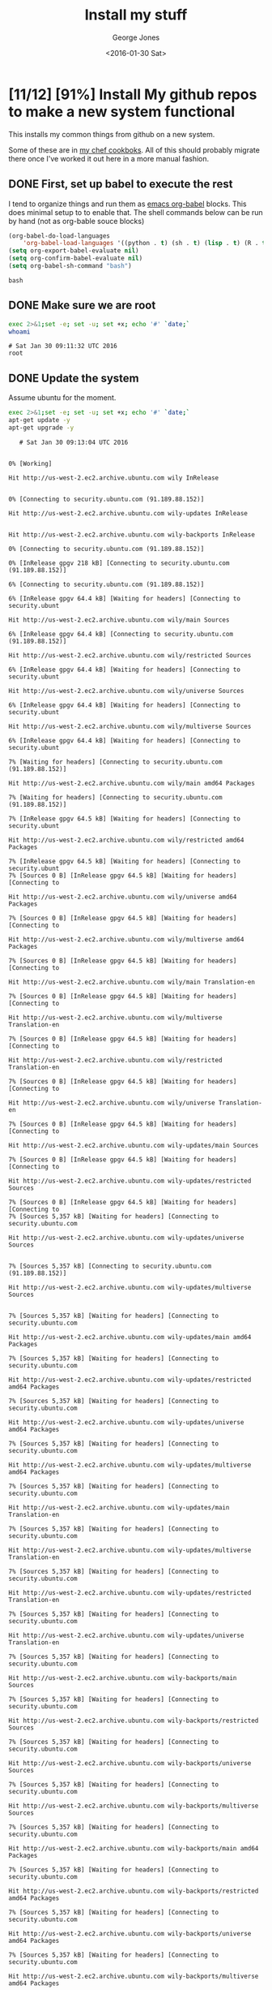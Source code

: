 #+TITLE: Install my stuff
#+DATE: <2016-01-30 Sat>
#+AUTHOR: George Jones
#+EMAIL: gmj@port111.com
#+OPTIONS: ':nil *:t -:t ::t <:t H:3 \n:nil ^:t arch:headline
#+OPTIONS: author:t c:nil creator:comment d:(not "LOGBOOK") date:t
#+OPTIONS: e:t email:nil f:t inline:t num:t p:nil pri:nil stat:t
#+OPTIONS: tags:t tasks:t tex:t timestamp:t toc:t todo:t |:t
#+CREATOR: Emacs 25.1.50.1 (Org mode 8.2.10)
#+DESCRIPTION:
#+EXCLUDE_TAGS: noexport
#+KEYWORDS:
#+LANGUAGE: en
#+SELECT_TAGS: export

* [11/12] [91%] Install My github repos to make a new system functional
   This installs my common things from github on a new system.

   Some of these are in [[https://github.com/eludom/chef/tree/master/cookbooks][my chef cookboks]].  All of this should probably
   migrate there once I've worked it out here in a more manual
   fashion. 
** DONE First, set up babel to execute the rest

   I tend to organize things and run them as [[http://orgmode.org/worg/org-contrib/babel/][emacs org-babel]] blocks.
   This does minimal setup to to enable that.  The shell commands below
   can be run by hand (not as org-bable souce blocks)

    #+BEGIN_SRC emacs-lisp :exports code
    (org-babel-do-load-languages
        'org-babel-load-languages '((python . t) (sh . t) (lisp . t) (R . t) (ditaa . t)))
    (setq org-export-babel-evaluate nil)
    (setq org-confirm-babel-evaluate nil)
    (setq org-babel-sh-command "bash")
    #+END_SRC

    #+RESULTS:
    : bash

** DONE Make sure we are root   
   #+BEGIN_SRC sh  :results output :exports both  :dir /sudo::
   exec 2>&1;set -e; set -u; set +x; echo '#' `date;`
   whoami
   #+END_SRC

   #+RESULTS:
   : # Sat Jan 30 09:11:32 UTC 2016
   : root

** DONE Update the system
   Assume ubuntu for the moment.

   #+BEGIN_SRC sh  :results output :exports both  :dir /sudo::
   exec 2>&1;set -e; set -u; set +x; echo '#' `date;`
   apt-get update -y
   apt-get upgrade -y
   #+END_SRC

   #+RESULTS:
   #+begin_example
   # Sat Jan 30 09:13:04 UTC 2016
   0% [Working]            Hit http://us-west-2.ec2.archive.ubuntu.com wily InRelease
               0% [Connecting to security.ubuntu.com (91.189.88.152)]                                                      Hit http://us-west-2.ec2.archive.ubuntu.com wily-updates InRelease
                                                         Hit http://us-west-2.ec2.archive.ubuntu.com wily-backports InRelease
   0% [Connecting to security.ubuntu.com (91.189.88.152)]                                                      0% [InRelease gpgv 218 kB] [Connecting to security.ubuntu.com (91.189.88.152)]                                                                              6% [Connecting to security.ubuntu.com (91.189.88.152)]                                                      6% [InRelease gpgv 64.4 kB] [Waiting for headers] [Connecting to security.ubunt                                                                               Hit http://us-west-2.ec2.archive.ubuntu.com wily/main Sources
   6% [InRelease gpgv 64.4 kB] [Connecting to security.ubuntu.com (91.189.88.152)]                                                                               Hit http://us-west-2.ec2.archive.ubuntu.com wily/restricted Sources
   6% [InRelease gpgv 64.4 kB] [Waiting for headers] [Connecting to security.ubunt                                                                               Hit http://us-west-2.ec2.archive.ubuntu.com wily/universe Sources
   6% [InRelease gpgv 64.4 kB] [Waiting for headers] [Connecting to security.ubunt                                                                               Hit http://us-west-2.ec2.archive.ubuntu.com wily/multiverse Sources
   6% [InRelease gpgv 64.4 kB] [Waiting for headers] [Connecting to security.ubunt                                                                               7% [Waiting for headers] [Connecting to security.ubuntu.com (91.189.88.152)]                                                                            Hit http://us-west-2.ec2.archive.ubuntu.com wily/main amd64 Packages
   7% [Waiting for headers] [Connecting to security.ubuntu.com (91.189.88.152)]                                                                            7% [InRelease gpgv 64.5 kB] [Waiting for headers] [Connecting to security.ubunt                                                                               Hit http://us-west-2.ec2.archive.ubuntu.com wily/restricted amd64 Packages
   7% [InRelease gpgv 64.5 kB] [Waiting for headers] [Connecting to security.ubunt7% [Sources 0 B] [InRelease gpgv 64.5 kB] [Waiting for headers] [Connecting to                                                                                Hit http://us-west-2.ec2.archive.ubuntu.com wily/universe amd64 Packages
   7% [Sources 0 B] [InRelease gpgv 64.5 kB] [Waiting for headers] [Connecting to                                                                                Hit http://us-west-2.ec2.archive.ubuntu.com wily/multiverse amd64 Packages
   7% [Sources 0 B] [InRelease gpgv 64.5 kB] [Waiting for headers] [Connecting to                                                                                Hit http://us-west-2.ec2.archive.ubuntu.com wily/main Translation-en
   7% [Sources 0 B] [InRelease gpgv 64.5 kB] [Waiting for headers] [Connecting to                                                                                Hit http://us-west-2.ec2.archive.ubuntu.com wily/multiverse Translation-en
   7% [Sources 0 B] [InRelease gpgv 64.5 kB] [Waiting for headers] [Connecting to                                                                                Hit http://us-west-2.ec2.archive.ubuntu.com wily/restricted Translation-en
   7% [Sources 0 B] [InRelease gpgv 64.5 kB] [Waiting for headers] [Connecting to                                                                                Hit http://us-west-2.ec2.archive.ubuntu.com wily/universe Translation-en
   7% [Sources 0 B] [InRelease gpgv 64.5 kB] [Waiting for headers] [Connecting to                                                                                Hit http://us-west-2.ec2.archive.ubuntu.com wily-updates/main Sources
   7% [Sources 0 B] [InRelease gpgv 64.5 kB] [Waiting for headers] [Connecting to                                                                                Hit http://us-west-2.ec2.archive.ubuntu.com wily-updates/restricted Sources
   7% [Sources 0 B] [InRelease gpgv 64.5 kB] [Waiting for headers] [Connecting to 7% [Sources 5,357 kB] [Waiting for headers] [Connecting to security.ubuntu.com                                                                                Hit http://us-west-2.ec2.archive.ubuntu.com wily-updates/universe Sources
                                                                                  7% [Sources 5,357 kB] [Connecting to security.ubuntu.com (91.189.88.152)]                                                                         Hit http://us-west-2.ec2.archive.ubuntu.com wily-updates/multiverse Sources
                                                                            7% [Sources 5,357 kB] [Waiting for headers] [Connecting to security.ubuntu.com                                                                                Hit http://us-west-2.ec2.archive.ubuntu.com wily-updates/main amd64 Packages
   7% [Sources 5,357 kB] [Waiting for headers] [Connecting to security.ubuntu.com                                                                                Hit http://us-west-2.ec2.archive.ubuntu.com wily-updates/restricted amd64 Packages
   7% [Sources 5,357 kB] [Waiting for headers] [Connecting to security.ubuntu.com                                                                                Hit http://us-west-2.ec2.archive.ubuntu.com wily-updates/universe amd64 Packages
   7% [Sources 5,357 kB] [Waiting for headers] [Connecting to security.ubuntu.com                                                                                Hit http://us-west-2.ec2.archive.ubuntu.com wily-updates/multiverse amd64 Packages
   7% [Sources 5,357 kB] [Waiting for headers] [Connecting to security.ubuntu.com                                                                                Hit http://us-west-2.ec2.archive.ubuntu.com wily-updates/main Translation-en
   7% [Sources 5,357 kB] [Waiting for headers] [Connecting to security.ubuntu.com                                                                                Hit http://us-west-2.ec2.archive.ubuntu.com wily-updates/multiverse Translation-en
   7% [Sources 5,357 kB] [Waiting for headers] [Connecting to security.ubuntu.com                                                                                Hit http://us-west-2.ec2.archive.ubuntu.com wily-updates/restricted Translation-en
   7% [Sources 5,357 kB] [Waiting for headers] [Connecting to security.ubuntu.com                                                                                Hit http://us-west-2.ec2.archive.ubuntu.com wily-updates/universe Translation-en
   7% [Sources 5,357 kB] [Waiting for headers] [Connecting to security.ubuntu.com                                                                                Hit http://us-west-2.ec2.archive.ubuntu.com wily-backports/main Sources
   7% [Sources 5,357 kB] [Waiting for headers] [Connecting to security.ubuntu.com                                                                                Hit http://us-west-2.ec2.archive.ubuntu.com wily-backports/restricted Sources
   7% [Sources 5,357 kB] [Waiting for headers] [Connecting to security.ubuntu.com                                                                                Hit http://us-west-2.ec2.archive.ubuntu.com wily-backports/universe Sources
   7% [Sources 5,357 kB] [Waiting for headers] [Connecting to security.ubuntu.com                                                                                Hit http://us-west-2.ec2.archive.ubuntu.com wily-backports/multiverse Sources
   7% [Sources 5,357 kB] [Waiting for headers] [Connecting to security.ubuntu.com                                                                                Hit http://us-west-2.ec2.archive.ubuntu.com wily-backports/main amd64 Packages
   7% [Sources 5,357 kB] [Waiting for headers] [Connecting to security.ubuntu.com                                                                                Hit http://us-west-2.ec2.archive.ubuntu.com wily-backports/restricted amd64 Packages
   7% [Sources 5,357 kB] [Waiting for headers] [Connecting to security.ubuntu.com                                                                                Hit http://us-west-2.ec2.archive.ubuntu.com wily-backports/universe amd64 Packages
   7% [Sources 5,357 kB] [Waiting for headers] [Connecting to security.ubuntu.com                                                                                Hit http://us-west-2.ec2.archive.ubuntu.com wily-backports/multiverse amd64 Packages
                                                                                  7% [Sources 5,357 kB] [Connecting to security.ubuntu.com (91.189.88.152)]                                                                         Hit http://us-west-2.ec2.archive.ubuntu.com wily-backports/main Translation-en
                                                                            7% [Sources 5,357 kB] [Waiting for headers] [Waiting for headers]                                                                 Hit http://us-west-2.ec2.archive.ubuntu.com wily-backports/multiverse Translation-en
   7% [Sources 5,357 kB] [Waiting for headers] [Waiting for headers]                                                                 Hit http://us-west-2.ec2.archive.ubuntu.com wily-backports/restricted Translation-en
   7% [Sources 5,357 kB] [Waiting for headers] [Waiting for headers]                                                                 Hit http://us-west-2.ec2.archive.ubuntu.com wily-backports/universe Translation-en
                                                                    7% [Sources 5,357 kB] [Waiting for headers]                                           100% [Waiting for headers]                          100% [Sources 0 B] [Waiting for headers]                                        100% [Waiting for headers]                          100% [Sources 0 B] [Waiting for headers]                                        Hit http://security.ubuntu.com wily-security InRelease
                                           100% [Sources 32.3 MB]                      100% [Sources 32.3 MB] [InRelease gpgv 64.4 kB]                                               100% [Sources 32.3 MB]                      Hit http://security.ubuntu.com wily-security/main Sources
   100% [Sources 32.3 MB]                      Hit http://security.ubuntu.com wily-security/restricted Sources
   100% [Sources 32.3 MB]                      100% [Waiting for headers]                          100% [Sources 0 B] [Waiting for headers]                                        100% [Waiting for headers]                          100% [Packages 0 B] [Waiting for headers]                                         Hit http://security.ubuntu.com wily-security/universe Sources
                                            100% [Packages 8,565 kB]                        100% [Connecting to security.ubuntu.com (91.189.88.152)]                                                        100% [Packages 0 B] [Connecting to security.ubuntu.com (91.189.88.152)]                                                                       100% [Connecting to security.ubuntu.com (91.189.88.152)]                                                        100% [Packages 0 B] [Connecting to security.ubuntu.com (91.189.88.152)]                                                                       100% [Packages 36.8 MB] [Waiting for headers]                                             100% [Waiting for headers]                          100% [Packages 0 B] [Waiting for headers]                                         100% [Waiting for headers]                          100% [Translation-en 0 B] [Waiting for headers]                                               100% [Waiting for headers]                          100% [Translation-en 0 B] [Waiting for headers]                                               100% [Waiting for headers]                          100% [Translation-en 0 B] [Waiting for headers]                                               100% [Waiting for headers]                          100% [Translation-en 0 B] [Waiting for headers]                                               Hit http://security.ubuntu.com wily-security/multiverse Sources
                                                  100% [Translation-en 21.0 MB]                             Hit http://security.ubuntu.com wily-security/main amd64 Packages
   100% [Translation-en 21.0 MB]                             Hit http://security.ubuntu.com wily-security/restricted amd64 Packages
   100% [Translation-en 21.0 MB]                             100% [Waiting for headers]                          100% [Sources 0 B] [Waiting for headers]                                        100% [Waiting for headers]                          100% [Sources 0 B] [Waiting for headers]                                        100% [Waiting for headers]                          100% [Sources 0 B] [Waiting for headers]                                        100% [Waiting for headers]                          100% [Sources 0 B] [Waiting for headers]                                        100% [Waiting for headers]                          100% [Packages 0 B] [Waiting for headers]                                         100% [Waiting for headers]                          100% [Packages 0 B] [Waiting for headers]                                         100% [Waiting for headers]                          100% [Packages 0 B] [Waiting for headers]                                         100% [Waiting for headers]                          100% [Packages 0 B] [Waiting for headers]                                         100% [Waiting for headers]                          100% [Translation-en 0 B] [Waiting for headers]                                               100% [Waiting for headers]                          100% [Translation-en 0 B] [Waiting for headers]                                               100% [Waiting for headers]                          100% [Translation-en 0 B] [Waiting for headers]                                               100% [Waiting for headers]                          100% [Translation-en 0 B] [Waiting for headers]                                               100% [Waiting for headers]                          100% [Sources 0 B] [Waiting for headers]                                        100% [Waiting for headers]                          100% [Sources 0 B] [Waiting for headers]                                        100% [Waiting for headers]                          100% [Sources 0 B] [Waiting for headers]                                        100% [Waiting for headers]                          100% [Sources 0 B] [Waiting for headers]                                        100% [Waiting for headers]                          100% [Packages 0 B] [Waiting for headers]                                         100% [Waiting for headers]                          100% [Packages 0 B] [Waiting for headers]                                         100% [Waiting for headers]                          100% [Packages 0 B] [Waiting for headers]                                         100% [Waiting for headers]                          100% [Packages 0 B] [Waiting for headers]                                         100% [Waiting for headers]                          100% [Translation-en 0 B] [Waiting for headers]                                               100% [Waiting for headers]                          100% [Translation-en 0 B] [Waiting for headers]                                               100% [Waiting for headers]                          100% [Translation-en 0 B] [Waiting for headers]                                               100% [Waiting for headers]                          100% [Translation-en 0 B] [Waiting for headers]                                               100% [Waiting for headers]                          100% [Sources 0 B] [Waiting for headers]                                        100% [Waiting for headers]                          100% [Sources 0 B] [Waiting for headers]                                        100% [Waiting for headers]                          100% [Sources 0 B] [Waiting for headers]                                        100% [Waiting for headers]                          100% [Sources 0 B] [Waiting for headers]                                        100% [Waiting for headers]                          100% [Packages 0 B] [Waiting for headers]                                         100% [Waiting for headers]                          100% [Packages 0 B] [Waiting for headers]                                         100% [Waiting for headers]                          Hit http://security.ubuntu.com wily-security/universe amd64 Packages
                             100% [Working]              100% [Packages 0 B] [Waiting for headers]                                         100% [Waiting for headers]                          Hit http://security.ubuntu.com wily-security/multiverse amd64 Packages
                             100% [Working]              100% [Packages 0 B] [Waiting for headers]                                         100% [Waiting for headers]                          Hit http://security.ubuntu.com wily-security/main Translation-en
                             100% [Working]              100% [Translation-en 359 kB] [Waiting for headers]                                                  100% [Waiting for headers]                          Hit http://security.ubuntu.com wily-security/multiverse Translation-en
                             100% [Working]              100% [Translation-en 0 B] [Waiting for headers]                                               100% [Waiting for headers]                          Hit http://security.ubuntu.com wily-security/restricted Translation-en
                             100% [Working]100% [Working]              Hit http://security.ubuntu.com wily-security/universe Translation-en
   100% [Working]              100% [Translation-en 128 kB]                            100% [Working]              Reading package lists... 0%Reading package lists... 0%Reading package lists... 1%Reading package lists... 11%Reading package lists... 11%Reading package lists... 11%Reading package lists... 11%Reading package lists... 55%Reading package lists... 59%Reading package lists... 59%Reading package lists... 60%Reading package lists... 60%Reading package lists... 66%Reading package lists... 66%Reading package lists... 67%Reading package lists... 67%Reading package lists... 67%Reading package lists... 67%Reading package lists... 94%Reading package lists... 94%Reading package lists... 95%Reading package lists... 95%Reading package lists... 95%Reading package lists... 95%Reading package lists... 96%Reading package lists... 96%Reading package lists... 96%Reading package lists... 96%Reading package lists... 96%Reading package lists... 96%Reading package lists... 96%Reading package lists... 96%Reading package lists... 96%Reading package lists... 96%Reading package lists... 97%Reading package lists... 97%Reading package lists... 97%Reading package lists... 97%Reading package lists... 97%Reading package lists... 97%Reading package lists... 97%Reading package lists... 97%Reading package lists... 97%Reading package lists... 97%Reading package lists... 97%Reading package lists... 97%Reading package lists... 97%Reading package lists... 97%Reading package lists... 97%Reading package lists... 97%Reading package lists... 97%Reading package lists... 97%Reading package lists... 97%Reading package lists... 97%Reading package lists... 98%Reading package lists... 98%Reading package lists... 98%Reading package lists... 98%Reading package lists... 98%Reading package lists... 98%Reading package lists... 98%Reading package lists... 98%Reading package lists... 98%Reading package lists... 98%Reading package lists... 98%Reading package lists... 98%Reading package lists... 99%Reading package lists... 99%Reading package lists... Done
   Reading package lists... 0%Reading package lists... 100%Reading package lists... Done
   Building dependency tree... 0%Building dependency tree... 0%Building dependency tree... 50%Building dependency tree... 50%Building dependency tree       
   Reading state information... 0%Reading state information... 1%Reading state information... Done
   Calculating upgrade... Done
   The following packages have been kept back:
     linux-headers-generic linux-headers-virtual linux-image-virtual
     linux-virtual sosreport
   The following packages will be upgraded:
     aptitude aptitude-common bind9-host cloud-init curl distro-info-data
     dnsutils git git-core git-man grub-common grub-legacy-ec2 grub-pc
     grub-pc-bin grub2-common initscripts isc-dhcp-client isc-dhcp-common
     libbind9-90 libcurl3-gnutls libdns-export100 libdns100 libirs-export91
     libisc-export95 libisc95 libisccc90 libisccfg-export90 libisccfg90
     liblwres90 libnss3 libnss3-nssdb libpng12-0 libssl1.0.0 libxml2
     linux-libc-dev nano openssh-client openssh-server openssh-sftp-server
     openssl perl perl-base perl-modules python-apt-common python3-apt rsync
     sysv-rc sysvinit-utils unattended-upgrades
   49 upgraded, 0 newly installed, 0 to remove and 5 not upgraded.
   Need to get 24.2 MB of archives.
   After this operation, 1,568 kB of additional disk space will be used.
   0% [Working]            Get:1 http://us-west-2.ec2.archive.ubuntu.com/ubuntu/ wily-updates/main perl amd64 5.20.2-6ubuntu0.1 [2,652 kB]
               0% [1 perl 2,510 B/2,652 kB 0%]                               11% [Working]             Get:2 http://us-west-2.ec2.archive.ubuntu.com/ubuntu/ wily-updates/main perl-base amd64 5.20.2-6ubuntu0.1 [1,205 kB]
                11% [2 perl-base 0 B/1,205 kB 0%]                                 16% [Working]             Get:3 http://us-west-2.ec2.archive.ubuntu.com/ubuntu/ wily-updates/main perl-modules all 5.20.2-6ubuntu0.1 [2,491 kB]
                16% [3 perl-modules 0 B/2,491 kB 0%]                                    26% [Working]             Get:4 http://us-west-2.ec2.archive.ubuntu.com/ubuntu/ wily-updates/main sysvinit-utils amd64 2.88dsf-59.2ubuntu2.1 [25.7 kB]
                26% [4 sysvinit-utils 0 B/25.7 kB 0%]                                     26% [Working]             Get:5 http://us-west-2.ec2.archive.ubuntu.com/ubuntu/ wily-updates/main sysv-rc all 2.88dsf-59.2ubuntu2.1 [36.1 kB]
                26% [5 sysv-rc 2,530 B/36.1 kB 7%]                                  26% [Waiting for headers]                         Get:6 http://us-west-2.ec2.archive.ubuntu.com/ubuntu/ wily-updates/main initscripts amd64 2.88dsf-59.2ubuntu2.1 [24.8 kB]
                            26% [6 initscripts 2,530 B/24.8 kB 10%]                                       27% [Waiting for headers]                         Get:7 http://us-west-2.ec2.archive.ubuntu.com/ubuntu/ wily-updates/main libisc-export95 amd64 1:9.9.5.dfsg-11ubuntu1.2 [121 kB]
                            27% [7 libisc-export95 2,400 B/121 kB 2%]                                         27% [Working]             Get:8 http://us-west-2.ec2.archive.ubuntu.com/ubuntu/ wily-updates/main libdns-export100 amd64 1:9.9.5.dfsg-11ubuntu1.2 [430 kB]
                27% [8 libdns-export100 2,400 B/430 kB 1%]                                          29% [Working]             Get:9 http://us-west-2.ec2.archive.ubuntu.com/ubuntu/ wily-updates/main libisccfg-export90 amd64 1:9.9.5.dfsg-11ubuntu1.2 [20.2 kB]
                29% [9 libisccfg-export90 0 B/20.2 kB 0%]                                         29% [Working]             Get:10 http://us-west-2.ec2.archive.ubuntu.com/ubuntu/ wily-updates/main libirs-export91 amd64 1:9.9.5.dfsg-11ubuntu1.2 [17.8 kB]
                29% [10 libirs-export91 954 B/17.8 kB 5%]                                         29% [Waiting for headers]                         Get:11 http://us-west-2.ec2.archive.ubuntu.com/ubuntu/ wily-updates/main isc-dhcp-client amd64 4.3.1-5ubuntu3.1 [228 kB]
                            29% [11 isc-dhcp-client 2,511 B/228 kB 1%]                                          30% [Working]             Get:12 http://us-west-2.ec2.archive.ubuntu.com/ubuntu/ wily-updates/main isc-dhcp-common amd64 4.3.1-5ubuntu3.1 [188 kB]
                30% [12 isc-dhcp-common 2,511 B/188 kB 1%]                                          31% [Working]             Get:13 http://us-west-2.ec2.archive.ubuntu.com/ubuntu/ wily-updates/main libssl1.0.0 amd64 1.0.2d-0ubuntu1.3 [1,081 kB]
                31% [13 libssl1.0.0 0 B/1,081 kB 0%]                                    35% [Working]             Get:14 http://us-west-2.ec2.archive.ubuntu.com/ubuntu/ wily-updates/main libxml2 amd64 2.9.2+zdfsg1-4ubuntu0.3 [692 kB]
                35% [14 libxml2 0 B/692 kB 0%]                              38% [Working]             Get:15 http://us-west-2.ec2.archive.ubuntu.com/ubuntu/ wily-updates/main dnsutils amd64 1:9.9.5.dfsg-11ubuntu1.2 [98.2 kB]
                38% [15 dnsutils 0 B/98.2 kB 0%]                                38% [Working]             Get:16 http://us-west-2.ec2.archive.ubuntu.com/ubuntu/ wily-updates/main bind9-host amd64 1:9.9.5.dfsg-11ubuntu1.2 [47.0 kB]
                38% [16 bind9-host 2,402 B/47.0 kB 5%]                                      39% [Waiting for headers]                         Get:17 http://us-west-2.ec2.archive.ubuntu.com/ubuntu/ wily-updates/main libisc95 amd64 1:9.9.5.dfsg-11ubuntu1.2 [148 kB]
                            39% [17 libisc95 2,401 B/148 kB 2%]                                   39% [Working]             Get:18 http://us-west-2.ec2.archive.ubuntu.com/ubuntu/ wily-updates/main libdns100 amd64 1:9.9.5.dfsg-11ubuntu1.2 [653 kB]
                39% [18 libdns100 2,400 B/653 kB 0%]                                    42% [Working]             Get:19 http://us-west-2.ec2.archive.ubuntu.com/ubuntu/ wily-updates/main libisccc90 amd64 1:9.9.5.dfsg-11ubuntu1.2 [15.9 kB]
                42% [19 libisccc90 0 B/15.9 kB 0%]                                  42% [Working]             Get:20 http://us-west-2.ec2.archive.ubuntu.com/ubuntu/ wily-updates/main libisccfg90 amd64 1:9.9.5.dfsg-11ubuntu1.2 [36.6 kB]
                42% [20 libisccfg90 954 B/36.6 kB 3%]                                     42% [Waiting for headers]                         Get:21 http://us-west-2.ec2.archive.ubuntu.com/ubuntu/ wily-updates/main liblwres90 amd64 1:9.9.5.dfsg-11ubuntu1.2 [33.1 kB]
                            42% [21 liblwres90 2,402 B/33.1 kB 7%]                                      42% [Waiting for headers]                         Get:22 http://us-west-2.ec2.archive.ubuntu.com/ubuntu/ wily-updates/main libbind9-90 amd64 1:9.9.5.dfsg-11ubuntu1.2 [22.7 kB]
                            42% [22 libbind9-90 2,402 B/22.7 kB 11%]                                        42% [Waiting for headers]                         Get:23 http://us-west-2.ec2.archive.ubuntu.com/ubuntu/ wily-updates/main curl amd64 7.43.0-1ubuntu2.1 [134 kB]
                            42% [23 curl 2,401 B/134 kB 2%]                               43% [Working]             Get:24 http://us-west-2.ec2.archive.ubuntu.com/ubuntu/ wily-updates/main libcurl3-gnutls amd64 7.43.0-1ubuntu2.1 [183 kB]
                43% [24 libcurl3-gnutls 5,297 B/183 kB 3%]                                          44% [Working]             Get:25 http://us-west-2.ec2.archive.ubuntu.com/ubuntu/ wily-updates/main libpng12-0 amd64 1.2.51-0ubuntu3.15.10.2 [119 kB]
                44% [25 libpng12-0 2,311 B/119 kB 2%]                                     44% [Working]             Get:26 http://us-west-2.ec2.archive.ubuntu.com/ubuntu/ wily-updates/main nano amd64 2.4.2-1ubuntu0.1 [191 kB]
                44% [26 nano 2,415 B/191 kB 1%]                               45% [Working]             Get:27 http://us-west-2.ec2.archive.ubuntu.com/ubuntu/ wily-updates/main openssh-sftp-server amd64 1:6.9p1-2ubuntu0.1 [38.3 kB]
                45% [27 openssh-sftp-server 2,408 B/38.3 kB 6%]                                               45% [Waiting for headers]                         Get:28 http://us-west-2.ec2.archive.ubuntu.com/ubuntu/ wily-updates/main openssh-server amd64 1:6.9p1-2ubuntu0.1 [348 kB]
                            45% [28 openssh-server 958 B/348 kB 0%]                                       47% [Working]             Get:29 http://us-west-2.ec2.archive.ubuntu.com/ubuntu/ wily-updates/main openssh-client amd64 1:6.9p1-2ubuntu0.1 [601 kB]
                47% [29 openssh-client 2,406 B/601 kB 0%]                                         49% [Working]             Get:30 http://us-west-2.ec2.archive.ubuntu.com/ubuntu/ wily-updates/main openssl amd64 1.0.2d-0ubuntu1.3 [511 kB]
                49% [30 openssl 0 B/511 kB 0%]                              51% [Working]             Get:31 http://us-west-2.ec2.archive.ubuntu.com/ubuntu/ wily-updates/main python-apt-common all 1.0.1ubuntu0.1 [18.3 kB]
                51% [31 python-apt-common 0 B/18.3 kB 0%]                                         51% [Working]             Get:32 http://us-west-2.ec2.archive.ubuntu.com/ubuntu/ wily-updates/main python3-apt amd64 1.0.1ubuntu0.1 [141 kB]
                51% [32 python3-apt 2,406 B/141 kB 2%]                                      52% [Working]             Get:33 http://us-west-2.ec2.archive.ubuntu.com/ubuntu/ wily-updates/main rsync amd64 3.1.1-3ubuntu0.15.10.1 [329 kB]
                52% [33 rsync 2,512 B/329 kB 1%]                                53% [Working]             Get:34 http://us-west-2.ec2.archive.ubuntu.com/ubuntu/ wily-updates/main aptitude amd64 0.7.3-1ubuntu1.1 [1,348 kB]
                53% [34 aptitude 0 B/1,348 kB 0%]                                 59% [Working]             Get:35 http://us-west-2.ec2.archive.ubuntu.com/ubuntu/ wily-updates/main aptitude-common all 0.7.3-1ubuntu1.1 [747 kB]
                59% [35 aptitude-common 0 B/747 kB 0%]                                      62% [Working]             Get:36 http://us-west-2.ec2.archive.ubuntu.com/ubuntu/ wily-updates/main distro-info-data all 0.27ubuntu1.1 [3,944 B]
                62% [36 distro-info-data 0 B/3,944 B 0%]                                        62% [Working]             Get:37 http://us-west-2.ec2.archive.ubuntu.com/ubuntu/ wily-updates/main git-man all 1:2.5.0-1ubuntu0.1 [728 kB]
                62% [37 git-man 2,512 B/728 kB 0%]                                  65% [Working]             Get:38 http://us-west-2.ec2.archive.ubuntu.com/ubuntu/ wily-updates/main git amd64 1:2.5.0-1ubuntu0.1 [3,009 kB]
                65% [38 git 0 B/3,009 kB 0%]                            77% [Working]             Get:39 http://us-west-2.ec2.archive.ubuntu.com/ubuntu/ wily-updates/main git-core all 1:2.5.0-1ubuntu0.1 [1,456 B]
                77% [39 git-core 0 B/1,456 B 0%]                                77% [Working]             Get:40 http://us-west-2.ec2.archive.ubuntu.com/ubuntu/ wily-updates/main grub-pc amd64 2.02~beta2-29ubuntu0.3 [197 kB]
                77% [40 grub-pc 2,511 B/197 kB 1%]                                  78% [Working]             Get:41 http://us-west-2.ec2.archive.ubuntu.com/ubuntu/ wily-updates/main grub-pc-bin amd64 2.02~beta2-29ubuntu0.3 [884 kB]
                78% [41 grub-pc-bin 2,511 B/884 kB 0%]                                      82% [Working]             Get:42 http://us-west-2.ec2.archive.ubuntu.com/ubuntu/ wily-updates/main grub2-common amd64 2.02~beta2-29ubuntu0.3 [509 kB]
                82% [42 grub2-common 0 B/509 kB 0%]                                   84% [Working]             Get:43 http://us-west-2.ec2.archive.ubuntu.com/ubuntu/ wily-updates/main grub-common amd64 2.02~beta2-29ubuntu0.3 [1,703 kB]
                84% [43 grub-common 0 B/1,703 kB 0%]                                    91% [Working]             Get:44 http://us-west-2.ec2.archive.ubuntu.com/ubuntu/ wily-updates/main libnss3-nssdb all 2:3.19.2.1-0ubuntu0.15.10.2 [10.6 kB]
                91% [44 libnss3-nssdb 0 B/10.6 kB 0%]                                     91% [Working]             Get:45 http://us-west-2.ec2.archive.ubuntu.com/ubuntu/ wily-updates/main libnss3 amd64 2:3.19.2.1-0ubuntu0.15.10.2 [1,129 kB]
                91% [45 libnss3 966 B/1,129 kB 0%]                                  96% [Working]             Get:46 http://us-west-2.ec2.archive.ubuntu.com/ubuntu/ wily-updates/main linux-libc-dev amd64 4.2.0-25.30 [816 kB]
                96% [46 linux-libc-dev 0 B/816 kB 0%]                                     99% [Working]             Get:47 http://us-west-2.ec2.archive.ubuntu.com/ubuntu/ wily-updates/main unattended-upgrades all 0.86.2ubuntu1.1 [30.2 kB]
                99% [47 unattended-upgrades 0 B/30.2 kB 0%]                                           99% [Working]             Get:48 http://us-west-2.ec2.archive.ubuntu.com/ubuntu/ wily-updates/main cloud-init all 0.7.7~bzr1149-0ubuntu5 [220 kB]
                99% [48 cloud-init 2,512 B/220 kB 1%]                                     100% [Waiting for headers]                          Get:49 http://us-west-2.ec2.archive.ubuntu.com/ubuntu/ wily-updates/main grub-legacy-ec2 all 0.7.7~bzr1149-0ubuntu5 [20.9 kB]
                             100% [49 grub-legacy-ec2 2,514 B/20.9 kB 12%]                                             100% [Working]              Fetched 24.2 MB in 2s (11.5 MB/s)
   debconf: unable to initialize frontend: Dialog
   debconf: (Dialog frontend will not work on a dumb terminal, an emacs shell buffer, or without a controlling terminal.)
   debconf: falling back to frontend: Readline
   Extracting templates from packages: 61%Extracting templates from packages: 100%
   Preconfiguring packages ...
   (Reading database ... (Reading database ... 5%(Reading database ... 10%(Reading database ... 15%(Reading database ... 20%(Reading database ... 25%(Reading database ... 30%(Reading database ... 35%(Reading database ... 40%(Reading database ... 45%(Reading database ... 50%(Reading database ... 55%(Reading database ... 60%(Reading database ... 65%(Reading database ... 70%(Reading database ... 75%(Reading database ... 80%(Reading database ... 85%(Reading database ... 90%(Reading database ... 95%(Reading database ... 100%(Reading database ... 108095 files and directories currently installed.)
   Preparing to unpack .../perl_5.20.2-6ubuntu0.1_amd64.deb ...
   Unpacking perl (5.20.2-6ubuntu0.1) over (5.20.2-6) ...
   Preparing to unpack .../perl-base_5.20.2-6ubuntu0.1_amd64.deb ...
   Unpacking perl-base (5.20.2-6ubuntu0.1) over (5.20.2-6) ...
   Processing triggers for man-db (2.7.4-1) ...
   Setting up perl-base (5.20.2-6ubuntu0.1) ...
   (Reading database ... (Reading database ... 5%(Reading database ... 10%(Reading database ... 15%(Reading database ... 20%(Reading database ... 25%(Reading database ... 30%(Reading database ... 35%(Reading database ... 40%(Reading database ... 45%(Reading database ... 50%(Reading database ... 55%(Reading database ... 60%(Reading database ... 65%(Reading database ... 70%(Reading database ... 75%(Reading database ... 80%(Reading database ... 85%(Reading database ... 90%(Reading database ... 95%(Reading database ... 100%(Reading database ... 108095 files and directories currently installed.)
   Preparing to unpack .../perl-modules_5.20.2-6ubuntu0.1_all.deb ...
   Unpacking perl-modules (5.20.2-6ubuntu0.1) over (5.20.2-6) ...
   Preparing to unpack .../sysvinit-utils_2.88dsf-59.2ubuntu2.1_amd64.deb ...
   Unpacking sysvinit-utils (2.88dsf-59.2ubuntu2.1) over (2.88dsf-59.2ubuntu2) ...
   Processing triggers for man-db (2.7.4-1) ...
   Setting up sysvinit-utils (2.88dsf-59.2ubuntu2.1) ...
   (Reading database ... (Reading database ... 5%(Reading database ... 10%(Reading database ... 15%(Reading database ... 20%(Reading database ... 25%(Reading database ... 30%(Reading database ... 35%(Reading database ... 40%(Reading database ... 45%(Reading database ... 50%(Reading database ... 55%(Reading database ... 60%(Reading database ... 65%(Reading database ... 70%(Reading database ... 75%(Reading database ... 80%(Reading database ... 85%(Reading database ... 90%(Reading database ... 95%(Reading database ... 100%(Reading database ... 108095 files and directories currently installed.)
   Preparing to unpack .../sysv-rc_2.88dsf-59.2ubuntu2.1_all.deb ...
   Unpacking sysv-rc (2.88dsf-59.2ubuntu2.1) over (2.88dsf-59.2ubuntu2) ...
   Processing triggers for man-db (2.7.4-1) ...
   Processing triggers for ureadahead (0.100.0-19) ...
   Setting up sysv-rc (2.88dsf-59.2ubuntu2.1) ...
   Processing triggers for systemd (225-1ubuntu9) ...
   (Reading database ... (Reading database ... 5%(Reading database ... 10%(Reading database ... 15%(Reading database ... 20%(Reading database ... 25%(Reading database ... 30%(Reading database ... 35%(Reading database ... 40%(Reading database ... 45%(Reading database ... 50%(Reading database ... 55%(Reading database ... 60%(Reading database ... 65%(Reading database ... 70%(Reading database ... 75%(Reading database ... 80%(Reading database ... 85%(Reading database ... 90%(Reading database ... 95%(Reading database ... 100%(Reading database ... 108095 files and directories currently installed.)
   Preparing to unpack .../initscripts_2.88dsf-59.2ubuntu2.1_amd64.deb ...
   Unpacking initscripts (2.88dsf-59.2ubuntu2.1) over (2.88dsf-59.2ubuntu2) ...
   Processing triggers for man-db (2.7.4-1) ...
   Processing triggers for ureadahead (0.100.0-19) ...
   Processing triggers for systemd (225-1ubuntu9) ...
   Setting up initscripts (2.88dsf-59.2ubuntu2.1) ...
   (Reading database ... (Reading database ... 5%(Reading database ... 10%(Reading database ... 15%(Reading database ... 20%(Reading database ... 25%(Reading database ... 30%(Reading database ... 35%(Reading database ... 40%(Reading database ... 45%(Reading database ... 50%(Reading database ... 55%(Reading database ... 60%(Reading database ... 65%(Reading database ... 70%(Reading database ... 75%(Reading database ... 80%(Reading database ... 85%(Reading database ... 90%(Reading database ... 95%(Reading database ... 100%(Reading database ... 108095 files and directories currently installed.)
   Preparing to unpack .../libisc-export95_1%3a9.9.5.dfsg-11ubuntu1.2_amd64.deb ...
   Unpacking libisc-export95 (1:9.9.5.dfsg-11ubuntu1.2) over (1:9.9.5.dfsg-11ubuntu1) ...
   Preparing to unpack .../libdns-export100_1%3a9.9.5.dfsg-11ubuntu1.2_amd64.deb ...
   Unpacking libdns-export100 (1:9.9.5.dfsg-11ubuntu1.2) over (1:9.9.5.dfsg-11ubuntu1) ...
   Preparing to unpack .../libisccfg-export90_1%3a9.9.5.dfsg-11ubuntu1.2_amd64.deb ...
   Unpacking libisccfg-export90 (1:9.9.5.dfsg-11ubuntu1.2) over (1:9.9.5.dfsg-11ubuntu1) ...
   Preparing to unpack .../libirs-export91_1%3a9.9.5.dfsg-11ubuntu1.2_amd64.deb ...
   Unpacking libirs-export91 (1:9.9.5.dfsg-11ubuntu1.2) over (1:9.9.5.dfsg-11ubuntu1) ...
   Preparing to unpack .../isc-dhcp-client_4.3.1-5ubuntu3.1_amd64.deb ...
   Unpacking isc-dhcp-client (4.3.1-5ubuntu3.1) over (4.3.1-5ubuntu3) ...
   Preparing to unpack .../isc-dhcp-common_4.3.1-5ubuntu3.1_amd64.deb ...
   Unpacking isc-dhcp-common (4.3.1-5ubuntu3.1) over (4.3.1-5ubuntu3) ...
   Preparing to unpack .../libssl1.0.0_1.0.2d-0ubuntu1.3_amd64.deb ...
   Unpacking libssl1.0.0:amd64 (1.0.2d-0ubuntu1.3) over (1.0.2d-0ubuntu1) ...
   Preparing to unpack .../libxml2_2.9.2+zdfsg1-4ubuntu0.3_amd64.deb ...
   Unpacking libxml2:amd64 (2.9.2+zdfsg1-4ubuntu0.3) over (2.9.2+zdfsg1-4ubuntu0.1) ...
   Preparing to unpack .../dnsutils_1%3a9.9.5.dfsg-11ubuntu1.2_amd64.deb ...
   Unpacking dnsutils (1:9.9.5.dfsg-11ubuntu1.2) over (1:9.9.5.dfsg-11ubuntu1) ...
   Preparing to unpack .../bind9-host_1%3a9.9.5.dfsg-11ubuntu1.2_amd64.deb ...
   Unpacking bind9-host (1:9.9.5.dfsg-11ubuntu1.2) over (1:9.9.5.dfsg-11ubuntu1) ...
   Preparing to unpack .../libisc95_1%3a9.9.5.dfsg-11ubuntu1.2_amd64.deb ...
   Unpacking libisc95 (1:9.9.5.dfsg-11ubuntu1.2) over (1:9.9.5.dfsg-11ubuntu1) ...
   Preparing to unpack .../libdns100_1%3a9.9.5.dfsg-11ubuntu1.2_amd64.deb ...
   Unpacking libdns100 (1:9.9.5.dfsg-11ubuntu1.2) over (1:9.9.5.dfsg-11ubuntu1) ...
   Preparing to unpack .../libisccc90_1%3a9.9.5.dfsg-11ubuntu1.2_amd64.deb ...
   Unpacking libisccc90 (1:9.9.5.dfsg-11ubuntu1.2) over (1:9.9.5.dfsg-11ubuntu1) ...
   Preparing to unpack .../libisccfg90_1%3a9.9.5.dfsg-11ubuntu1.2_amd64.deb ...
   Unpacking libisccfg90 (1:9.9.5.dfsg-11ubuntu1.2) over (1:9.9.5.dfsg-11ubuntu1) ...
   Preparing to unpack .../liblwres90_1%3a9.9.5.dfsg-11ubuntu1.2_amd64.deb ...
   Unpacking liblwres90 (1:9.9.5.dfsg-11ubuntu1.2) over (1:9.9.5.dfsg-11ubuntu1) ...
   Preparing to unpack .../libbind9-90_1%3a9.9.5.dfsg-11ubuntu1.2_amd64.deb ...
   Unpacking libbind9-90 (1:9.9.5.dfsg-11ubuntu1.2) over (1:9.9.5.dfsg-11ubuntu1) ...
   Preparing to unpack .../curl_7.43.0-1ubuntu2.1_amd64.deb ...
   Unpacking curl (7.43.0-1ubuntu2.1) over (7.43.0-1ubuntu2) ...
   Preparing to unpack .../libcurl3-gnutls_7.43.0-1ubuntu2.1_amd64.deb ...
   Unpacking libcurl3-gnutls:amd64 (7.43.0-1ubuntu2.1) over (7.43.0-1ubuntu2) ...
   Preparing to unpack .../libpng12-0_1.2.51-0ubuntu3.15.10.2_amd64.deb ...
   Unpacking libpng12-0:amd64 (1.2.51-0ubuntu3.15.10.2) over (1.2.51-0ubuntu3.15.10.1) ...
   Preparing to unpack .../nano_2.4.2-1ubuntu0.1_amd64.deb ...
   Unpacking nano (2.4.2-1ubuntu0.1) over (2.4.2-1) ...
   Preparing to unpack .../openssh-sftp-server_1%3a6.9p1-2ubuntu0.1_amd64.deb ...
   Unpacking openssh-sftp-server (1:6.9p1-2ubuntu0.1) over (1:6.9p1-2) ...
   Preparing to unpack .../openssh-server_1%3a6.9p1-2ubuntu0.1_amd64.deb ...
   Unpacking openssh-server (1:6.9p1-2ubuntu0.1) over (1:6.9p1-2) ...
   Preparing to unpack .../openssh-client_1%3a6.9p1-2ubuntu0.1_amd64.deb ...
   Unpacking openssh-client (1:6.9p1-2ubuntu0.1) over (1:6.9p1-2) ...
   Preparing to unpack .../openssl_1.0.2d-0ubuntu1.3_amd64.deb ...
   Unpacking openssl (1.0.2d-0ubuntu1.3) over (1.0.2d-0ubuntu1) ...
   Preparing to unpack .../python-apt-common_1.0.1ubuntu0.1_all.deb ...
   Unpacking python-apt-common (1.0.1ubuntu0.1) over (1.0.1build1) ...
   Preparing to unpack .../python3-apt_1.0.1ubuntu0.1_amd64.deb ...
   Unpacking python3-apt (1.0.1ubuntu0.1) over (1.0.1build1) ...
   Preparing to unpack .../rsync_3.1.1-3ubuntu0.15.10.1_amd64.deb ...
   Unpacking rsync (3.1.1-3ubuntu0.15.10.1) over (3.1.1-3) ...
   Preparing to unpack .../aptitude_0.7.3-1ubuntu1.1_amd64.deb ...
   Unpacking aptitude (0.7.3-1ubuntu1.1) over (0.7.3-1ubuntu1) ...
   Preparing to unpack .../aptitude-common_0.7.3-1ubuntu1.1_all.deb ...
   Unpacking aptitude-common (0.7.3-1ubuntu1.1) over (0.7.3-1ubuntu1) ...
   Preparing to unpack .../distro-info-data_0.27ubuntu1.1_all.deb ...
   Unpacking distro-info-data (0.27ubuntu1.1) over (0.27ubuntu1) ...
   Preparing to unpack .../git-man_1%3a2.5.0-1ubuntu0.1_all.deb ...
   Unpacking git-man (1:2.5.0-1ubuntu0.1) over (1:2.5.0-1) ...
   Preparing to unpack .../git_1%3a2.5.0-1ubuntu0.1_amd64.deb ...
   Unpacking git (1:2.5.0-1ubuntu0.1) over (1:2.5.0-1) ...
   Preparing to unpack .../git-core_1%3a2.5.0-1ubuntu0.1_all.deb ...
   Unpacking git-core (1:2.5.0-1ubuntu0.1) over (1:2.5.0-1) ...
   Preparing to unpack .../grub-pc_2.02~beta2-29ubuntu0.3_amd64.deb ...
   Unpacking grub-pc (2.02~beta2-29ubuntu0.3) over (2.02~beta2-29) ...
   Preparing to unpack .../grub-pc-bin_2.02~beta2-29ubuntu0.3_amd64.deb ...
   Unpacking grub-pc-bin (2.02~beta2-29ubuntu0.3) over (2.02~beta2-29) ...
   Preparing to unpack .../grub2-common_2.02~beta2-29ubuntu0.3_amd64.deb ...
   Unpacking grub2-common (2.02~beta2-29ubuntu0.3) over (2.02~beta2-29) ...
   Preparing to unpack .../grub-common_2.02~beta2-29ubuntu0.3_amd64.deb ...
   Unpacking grub-common (2.02~beta2-29ubuntu0.3) over (2.02~beta2-29) ...
   Preparing to unpack .../libnss3-nssdb_2%3a3.19.2.1-0ubuntu0.15.10.2_all.deb ...
   Unpacking libnss3-nssdb (2:3.19.2.1-0ubuntu0.15.10.2) over (2:3.19.2.1-0ubuntu0.15.10.1) ...
   Preparing to unpack .../libnss3_2%3a3.19.2.1-0ubuntu0.15.10.2_amd64.deb ...
   Unpacking libnss3:amd64 (2:3.19.2.1-0ubuntu0.15.10.2) over (2:3.19.2.1-0ubuntu0.15.10.1) ...
   Preparing to unpack .../linux-libc-dev_4.2.0-25.30_amd64.deb ...
   Unpacking linux-libc-dev:amd64 (4.2.0-25.30) over (4.2.0-19.23) ...
   Preparing to unpack .../unattended-upgrades_0.86.2ubuntu1.1_all.deb ...
   Unpacking unattended-upgrades (0.86.2ubuntu1.1) over (0.86.2ubuntu1) ...
   Preparing to unpack .../cloud-init_0.7.7~bzr1149-0ubuntu5_all.deb ...
   Unpacking cloud-init (0.7.7~bzr1149-0ubuntu5) over (0.7.7~bzr1149-0ubuntu4) ...
   Preparing to unpack .../grub-legacy-ec2_0.7.7~bzr1149-0ubuntu5_all.deb ...
   Leaving 'diversion of /usr/sbin/grub-set-default to /usr/sbin/grub-set-default.real by grub-legacy-ec2'
   Unpacking grub-legacy-ec2 (0.7.7~bzr1149-0ubuntu5) over (0.7.7~bzr1149-0ubuntu4) ...
   Processing triggers for man-db (2.7.4-1) ...
   Processing triggers for install-info (6.0.0.dfsg.1-3) ...
   Processing triggers for ureadahead (0.100.0-19) ...
   Processing triggers for systemd (225-1ubuntu9) ...
   Processing triggers for ufw (0.34-2) ...
   Setting up perl-modules (5.20.2-6ubuntu0.1) ...
   Setting up perl (5.20.2-6ubuntu0.1) ...
   Setting up libisc-export95 (1:9.9.5.dfsg-11ubuntu1.2) ...
   Setting up libdns-export100 (1:9.9.5.dfsg-11ubuntu1.2) ...
   Setting up libisccfg-export90 (1:9.9.5.dfsg-11ubuntu1.2) ...
   Setting up libirs-export91 (1:9.9.5.dfsg-11ubuntu1.2) ...
   Setting up isc-dhcp-common (4.3.1-5ubuntu3.1) ...
   Setting up isc-dhcp-client (4.3.1-5ubuntu3.1) ...
   debconf: unable to initialize frontend: Dialog
   debconf: (Dialog frontend will not work on a dumb terminal, an emacs shell buffer, or without a controlling terminal.)
   debconf: falling back to frontend: Readline
   Setting up libssl1.0.0:amd64 (1.0.2d-0ubuntu1.3) ...
   debconf: unable to initialize frontend: Dialog
   debconf: (Dialog frontend will not work on a dumb terminal, an emacs shell buffer, or without a controlling terminal.)
   debconf: falling back to frontend: Readline
   Setting up libxml2:amd64 (2.9.2+zdfsg1-4ubuntu0.3) ...
   Setting up libisc95 (1:9.9.5.dfsg-11ubuntu1.2) ...
   Setting up libdns100 (1:9.9.5.dfsg-11ubuntu1.2) ...
   Setting up libisccc90 (1:9.9.5.dfsg-11ubuntu1.2) ...
   Setting up libisccfg90 (1:9.9.5.dfsg-11ubuntu1.2) ...
   Setting up libbind9-90 (1:9.9.5.dfsg-11ubuntu1.2) ...
   Setting up liblwres90 (1:9.9.5.dfsg-11ubuntu1.2) ...
   Setting up bind9-host (1:9.9.5.dfsg-11ubuntu1.2) ...
   Setting up dnsutils (1:9.9.5.dfsg-11ubuntu1.2) ...
   Setting up libcurl3-gnutls:amd64 (7.43.0-1ubuntu2.1) ...
   Setting up curl (7.43.0-1ubuntu2.1) ...
   Setting up libpng12-0:amd64 (1.2.51-0ubuntu3.15.10.2) ...
   Setting up nano (2.4.2-1ubuntu0.1) ...
   Setting up openssh-client (1:6.9p1-2ubuntu0.1) ...
   Setting up openssh-sftp-server (1:6.9p1-2ubuntu0.1) ...
   Setting up openssh-server (1:6.9p1-2ubuntu0.1) ...
   debconf: unable to initialize frontend: Dialog
   debconf: (Dialog frontend will not work on a dumb terminal, an emacs shell buffer, or without a controlling terminal.)
   debconf: falling back to frontend: Readline
   Setting up openssl (1.0.2d-0ubuntu1.3) ...
   Setting up python-apt-common (1.0.1ubuntu0.1) ...
   Setting up python3-apt (1.0.1ubuntu0.1) ...
   Setting up rsync (3.1.1-3ubuntu0.15.10.1) ...
   Setting up aptitude-common (0.7.3-1ubuntu1.1) ...
   Setting up aptitude (0.7.3-1ubuntu1.1) ...
   Setting up distro-info-data (0.27ubuntu1.1) ...
   Setting up git-man (1:2.5.0-1ubuntu0.1) ...
   Setting up git (1:2.5.0-1ubuntu0.1) ...
   Setting up git-core (1:2.5.0-1ubuntu0.1) ...
   Setting up grub-common (2.02~beta2-29ubuntu0.3) ...
   update-rc.d: warning: start and stop actions are no longer supported; falling back to defaults
   Setting up grub2-common (2.02~beta2-29ubuntu0.3) ...
   Setting up grub-pc-bin (2.02~beta2-29ubuntu0.3) ...
   Setting up grub-pc (2.02~beta2-29ubuntu0.3) ...
   debconf: unable to initialize frontend: Dialog
   debconf: (Dialog frontend will not work on a dumb terminal, an emacs shell buffer, or without a controlling terminal.)
   debconf: falling back to frontend: Readline
   Installing for i386-pc platform.
   Installation finished. No error reported.
   Generating grub configuration file ...
   Found linux image: /boot/vmlinuz-4.2.0-19-generic
   Found initrd image: /boot/initrd.img-4.2.0-19-generic
   done
   Setting up linux-libc-dev:amd64 (4.2.0-25.30) ...
   Setting up unattended-upgrades (0.86.2ubuntu1.1) ...
   debconf: unable to initialize frontend: Dialog
   debconf: (Dialog frontend will not work on a dumb terminal, an emacs shell buffer, or without a controlling terminal.)
   debconf: falling back to frontend: Readline
   update-rc.d: warning: start and stop actions are no longer supported; falling back to defaults
   Setting up cloud-init (0.7.7~bzr1149-0ubuntu5) ...
   debconf: unable to initialize frontend: Dialog
   debconf: (Dialog frontend will not work on a dumb terminal, an emacs shell buffer, or without a controlling terminal.)
   debconf: falling back to frontend: Readline
   Leaving 'diversion of /etc/init/ureadahead.conf to /etc/init/ureadahead.conf.disabled by cloud-init'
   Setting up grub-legacy-ec2 (0.7.7~bzr1149-0ubuntu5) ...
   debconf: unable to initialize frontend: Dialog
   debconf: (Dialog frontend will not work on a dumb terminal, an emacs shell buffer, or without a controlling terminal.)
   debconf: falling back to frontend: Readline
   Searching for GRUB installation directory ... found: /boot/grub
   Searching for default file ... found: /boot/grub/default
   Testing for an existing GRUB menu.lst file ... found: /boot/grub/menu.lst
   Searching for splash image ... none found, skipping ...
   Found kernel: /boot/vmlinuz-4.2.0-19-generic
   Found kernel: /boot/vmlinuz-4.2.0-19-generic
   Updating /boot/grub/menu.lst ... done
   
   Setting up libnss3-nssdb (2:3.19.2.1-0ubuntu0.15.10.2) ...
   Setting up libnss3:amd64 (2:3.19.2.1-0ubuntu0.15.10.2) ...
   Processing triggers for libc-bin (2.21-0ubuntu4) ...
#+end_example

** DONE Install git
   #+BEGIN_SRC sh  :results output :exports both  :dir /sudo::
   exec 2>&1;set -e; set -u; set +x; echo '#' `date;`
   apt-get install git -y
   #+END_SRC

   #+RESULTS:
   : # Sat Jan 30 09:16:44 UTC 2016
   : Reading package lists... 0%Reading package lists... 100%Reading package lists... Done
   : Building dependency tree... 0%Building dependency tree... 0%Building dependency tree... 50%Building dependency tree... 50%Building dependency tree       
   : Reading state information... 0%Reading state information... 1%Reading state information... Done
   : git is already the newest version.
   : 0 upgraded, 0 newly installed, 0 to remove and 5 not upgraded.

** DONE Install ChefDK
   I will use chef "solo" to install most of the rest of what I use
   #+BEGIN_SRC sh  :results output :exports both  :dir /sudo::
   exec 2>&1;set -e; set -u; set +x; echo '#' `date;`
  
   wget -N https://opscode-omnibus-packages.s3.amazonaws.com/ubuntu/12.04/x86_64/chefdk_0.10.0-1_amd64.deb
   ls -lt *deb
   dpkg -i chefdk_0.10.0-1_amd64.deb
   #+END_SRC

   #+RESULTS:
   #+begin_example
   # Sat Jan 30 09:25:09 UTC 2016
   --2016-01-30 09:25:09--  https://opscode-omnibus-packages.s3.amazonaws.com/ubuntu/12.04/x86_64/chefdk_0.10.0-1_amd64.deb
   Resolving opscode-omnibus-packages.s3.amazonaws.com (opscode-omnibus-packages.s3.amazonaws.com)... 54.231.112.168
   Connecting to opscode-omnibus-packages.s3.amazonaws.com (opscode-omnibus-packages.s3.amazonaws.com)|54.231.112.168|:443... connected.
   HTTP request sent, awaiting response... 200 OK
   Length: 141931804 (135M) [application/x-www-form-urlencoded]
   Server file no newer than local file ‘chefdk_0.10.0-1_amd64.deb’ -- not retrieving.

   -rw-r--r-- 1 root root 141931804 Nov  9 20:41 chefdk_0.10.0-1_amd64.deb
   (Reading database ... (Reading database ... 5%(Reading database ... 10%(Reading database ... 15%(Reading database ... 20%(Reading database ... 25%(Reading database ... 30%(Reading database ... 35%(Reading database ... 40%(Reading database ... 45%(Reading database ... 50%(Reading database ... 55%(Reading database ... 60%(Reading database ... 65%(Reading database ... 70%(Reading database ... 75%(Reading database ... 80%(Reading database ... 85%(Reading database ... 90%(Reading database ... 95%(Reading database ... 100%(Reading database ... 108095 files and directories currently installed.)
   Preparing to unpack chefdk_0.10.0-1_amd64.deb ...
   Unpacking chefdk (0.10.0-1) over (0.10.0-1) ...
   Setting up chefdk (0.10.0-1) ...
   Thank you for installing Chef Development Kit!
#+end_example

** DONE Install necessary ssh keys
   install necsssary ssh keys in =~/.ssh/=
** DONE Run ssh-agent and add keys if necessary
** DONE Set up ssh config aliases as needd
   #+BEGIN_EXAMPLE
# Needed to use git
Host github.com
  HostName github.com
  User ME
  IdentityFile ~/.ssh/id_rsa.FOO
  IdentitiesOnly yes

Host github-as-ME
  HostName github.com
  User ME
  IdentityFile ~/.ssh/id_rsa.FOO
  IdentitiesOnly yes
   
   #+END_EXAMPLE

** TODO Install emacs
   The blocks below assume that emacs has been installed.

   Skip these for now

*** TODO rewrite cookbooks using what I learn here
*** TODO reinstall emacs using new chef cookbook
*** TODO Install with X to get pdf, eww, menus, frames, etc.

** DONE Create base git dir for my repos
   #+BEGIN_SRC sh  :results output :exports both 
   exec 2>&1;set -e; set -u; set +x; echo '#' `date;`
   mkdir -p  ~/git/github.com/eludom
   file ~/git/github.com/eludom
   #+END_SRC

   #+RESULTS:
   : /home/ubuntu/git/github.com/eludom: directory

** DONE Install dotfiles (my .bashrc, ~/bin etc)

   Need to install my ~/bin to get ~/bin/link2 which my makelinks script uses

   #+BEGIN_SRC sh  :results output :exports both  :dir ~/git/github.com/eludom
   exec 2>&1;set -e; set -u; set +x; echo '#' `date;`

   if [ -d dotfiles ]; then
     (cd dotfiles git pull -v ) 
   else
     git clone -v git@github.com:eludom/dotfiles.git   || true
   fi
   ls -l dotfiles
   (cd dotfiles; ./makelinks)
   #+END_SRC

   #+RESULTS:
   : # Sat Jan 30 10:08:34 UTC 2016
   : total 20
   : drwxrwxr-x 3 ubuntu ubuntu 4096 Jan 30 10:08 bin
   : -rw-rw-r-- 1 ubuntu ubuntu   22 Jan 30 10:08 description
   : drwxrwxr-x 4 ubuntu ubuntu 4096 Jan 30 10:08 historical
   : -rwxrwxr-x 1 ubuntu ubuntu  211 Jan 30 10:08 makelinks
   : -rw-rw-r-- 1 ubuntu ubuntu 1139 Jan 30 10:08 README.org

** DONE Install ~/.emacs.d
   #+BEGIN_SRC sh  :results output :exports both  :dir ~/git/github.com/eludom
   exec 2>&1;set -e; set -u; set -x; echo '#' `date;`

   if [ -f ~/.emacs.d/george.org ]; then

     # my stuff is there, just update if needd

     (cd .emacs.d; git pull -v ) || true
   else

     # my stuff is not there, start from scratch

     git clone -v git@github.com:eludom/.emacs.d.git   || true 
     (cd .emacs.d;  ./makelinks) || true
   fi


   ls -l ~/.emacs.d
   #+END_SRC

   #+RESULTS:
   #+begin_example
   ++ date
   + echo '#' Sat Jan 30 10:32:33 UTC 2016
   # Sat Jan 30 10:32:33 UTC 2016
   + '[' -f /home/ubuntu/.emacs.d/george.org ']'
   + git clone -v git@github.com:eludom/.emacs.d.git
   Cloning into '.emacs.d'...
   + cd .emacs.d
   + ./makelinks
   link2: /home/ubuntu/.emacs.d already points to /home/ubuntu/git/github.com/eludom/.emacs.d
   + ls -l /home/ubuntu/.emacs.d
   lrwxrwxrwx 1 ubuntu ubuntu 43 Jan 30 10:31 /home/ubuntu/.emacs.d -> /home/ubuntu/git/github.com/eludom/.emacs.d
#+end_example


** DONE Install ~/elisp
   #+BEGIN_SRC sh  :results output :exports both  :dir ~/git/github.com/eludom
   exec 2>&1;set -e; set -u; set -x; echo '#' `date;`

   if [ -f ~/elisp/makelinks ]; then

     # my stuff is there, just update if needd

     (cd elisp; git pull -v ) || true
   else

     # my stuff is not there, start from scratch

     git clone -v git@github.com:eludom/elisp.git   || true 
     (cd elisp;  ./makelinks) || true
   fi


   ls -l ~/elisp
   #+END_SRC


   
